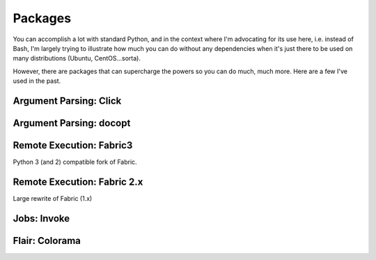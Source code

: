 ================
Packages
================

You can accomplish a lot with standard Python, and in the context where I'm advocating for its use here, i.e. instead of Bash, I'm largely trying to illustrate how much you can do without any dependencies when it's just there to be used on many distributions (Ubuntu, CentOS...sorta).

However, there are packages that can supercharge the powers so you can do much, much more. Here are a few I've used in the past.


Argument Parsing: Click
============================

Argument Parsing: docopt
============================

Remote Execution: Fabric3
============================

Python 3 (and 2) compatible fork of Fabric.

Remote Execution: Fabric 2.x
=============================

Large rewrite of Fabric (1.x)

Jobs: Invoke
===============


Flair: Colorama
=====================
